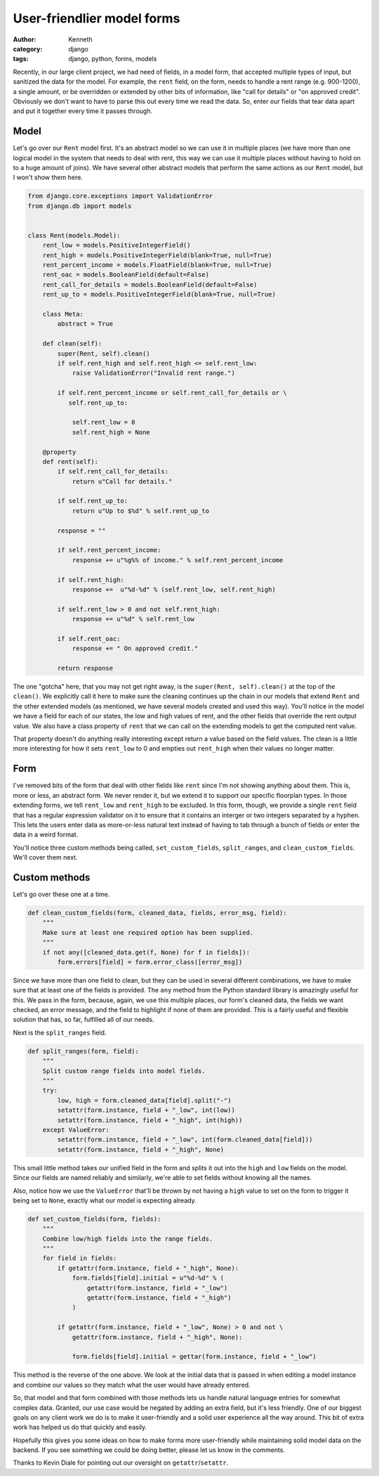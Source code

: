 ===========================
User-friendlier model forms
===========================

:author: Kenneth
:category: django
:tags: django, python, forms, models

Recently, in our large client project, we had need of fields, in a model form, that accepted multiple types of input, but sanitized the data for the model. For example, the ``rent`` field, on the form, needs to handle a rent range (e.g. 900-1200), a single amount, or be overridden or extended by other bits of information, like "call for details" or "on approved credit". Obviously we don't want to have to parse this out every time we read the data. So, enter our fields that tear data apart and put it together every time it passes through.

Model
=====

Let's go over our ``Rent`` model first. It's an abstract model so we can use it in multiple places (we have more than one logical model in the system that needs to deal with rent, this way we can use it multiple places without having to hold on to a huge amount of joins). We have several other abstract models that perform the same actions as our ``Rent`` model, but I won't show them here.

.. code-block:: django

    from django.core.exceptions import ValidationError
    from django.db import models


    class Rent(models.Model):
        rent_low = models.PositiveIntegerField()
        rent_high = models.PositiveIntegerField(blank=True, null=True)
        rent_percent_income = models.FloatField(blank=True, null=True)
        rent_oac = models.BooleanField(default=False)
        rent_call_for_details = models.BooleanField(default=False)
        rent_up_to = models.PositiveIntegerField(blank=True, null=True)

        class Meta:
            abstract = True

        def clean(self):
            super(Rent, self).clean()
            if self.rent_high and self.rent_high <= self.rent_low:
                raise ValidationError("Invalid rent range.")

            if self.rent_percent_income or self.rent_call_for_details or \
               self.rent_up_to:

                self.rent_low = 0
                self.rent_high = None

        @property
        def rent(self):
            if self.rent_call_for_details:
                return u"Call for details."

            if self.rent_up_to:
                return u"Up to $%d" % self.rent_up_to

            response = ""

            if self.rent_percent_income:
                response += u"%g%% of income." % self.rent_percent_income

            if self.rent_high:
                response +=  u"%d-%d" % (self.rent_low, self.rent_high)

            if self.rent_low > 0 and not self.rent_high:
                response += u"%d" % self.rent_low

            if self.rent_oac:
                response += " On approved credit."

            return response

The one "gotcha" here, that you may not get right away, is the ``super(Rent, self).clean()`` at the top of the ``clean()``. We explicitly call it here to make sure the cleaning continues up the chain in our models that extend ``Rent`` and the other extended models (as mentioned, we have several models created and used this way). You'll notice in the model we have a field for each of our states, the low and high values of rent, and the other fields that override the rent output value. We also have a class property of ``rent`` that we can call on the extending models to get the computed rent value.

That property doesn't do anything really interesting except return a value based on the field values. The clean is a little more interesting for how it sets ``rent_low`` to 0 and empties out ``rent_high`` when their values no longer matter.

Form
====

.. code-block:: django
    import re

    from django.core.validators import RegexValidator

    [...]

    integer_range = RegexValidator(
        regex=re.compile(r"^[0-9]*(-[0-9]*)?$"),
        message="Please enter a valid number, or a range in the format: 100-200",
        code="invalid"
    )


    class FloorplanBaseForm(CommunityKwargModelFormMixin, UserKwargModelFormMixin,
        forms.ModelForm):

        rent = forms.CharField(max_length=75, required=False,
            validators=[integer_range])

        class Meta:
            model = Floorplan


        def __init__(self, *args, **kwargs):
            super(FloorplanBaseForm, self).__init__(*args, **kwargs)

            [...]

            if self.instance.pk:
                set_custom_fields(self, ["rent", "deposit", "promo", "sq_ft"])

        def clean(self):
            super(FloorplanBaseForm, self).clean()
            data = self.cleaned_data

            [...]

            if data.get("rent", None) and not data["rent_call_for_details"] and not\
                data["rent_percent_income"] and not data["rent_up_to"]:

                split_ranges(self, "rent")

            clean_custom_fields(self, data, ["rent", "rent_call_for_details",
                "rent_up_to", "rent_percent_income"],
                "You must enter a value for rent.", "rent")

            return data

I've removed bits of the form that deal with other fields like ``rent`` since I'm not showing anything about them. This is, more or less, an abstract form. We never render it, but we extend it to support our specific floorplan types. In those extending forms, we tell ``rent_low`` and ``rent_high`` to be excluded. In this form, though, we provide a single ``rent`` field that has a regular expression validator on it to ensure that it contains an interger or two integers separated by a hyphen. This lets the users enter data as more-or-less natural text instead of having to tab through a bunch of fields or enter the data in a weird format.

You'll notice three custom methods being called, ``set_custom_fields``, ``split_ranges``, and ``clean_custom_fields``. We'll cover them next.

Custom methods
==============

Let's go over these one at a time.

.. code-block:: django

    def clean_custom_fields(form, cleaned_data, fields, error_msg, field):
        """
        Make sure at least one required option has been supplied.
        """
        if not any([cleaned_data.get(f, None) for f in fields]):
            form.errors[field] = form.error_class([error_msg])

Since we have more than one field to clean, but they can be used in several different combinations, we have to make sure that at least one of the fields is provided. The ``any`` method from the Python standard library is amazingly useful for this. We pass in the form, because, again, we use this multiple places, our form's cleaned data, the fields we want checked, an error message, and the field to highlight if none of them are provided. This is a fairly useful and flexible solution that has, so far, fulfilled all of our needs.

Next is the ``split_ranges`` field.

.. code-block:: django

    def split_ranges(form, field):
        """
        Split custom range fields into model fields.
        """
        try:
            low, high = form.cleaned_data[field].split("-")
            setattr(form.instance, field + "_low", int(low))
            setattr(form.instance, field + "_high", int(high))
        except ValueError:
            setattr(form.instance, field + "_low", int(form.cleaned_data[field]))
            setattr(form.instance, field + "_high", None)

This small little method takes our unified field in the form and splits it out into the ``high`` and ``low`` fields on the model. Since our fields are named reliably and similarly, we're able to set fields without knowing all the names.

Also, notice how we use the ``ValueError`` that'll be thrown by not having a ``high`` value to set on the form to trigger it being set to ``None``, exactly what our model is expecting already.

.. code-block:: django

    def set_custom_fields(form, fields):
        """
        Combine low/high fields into the range fields.
        """
        for field in fields:
            if getattr(form.instance, field + "_high", None):
                form.fields[field].initial = u"%d-%d" % (
                    getattr(form.instance, field + "_low")
                    getattr(form.instance, field + "_high")
                )

            if getattr(form.instance, field + "_low", None) > 0 and not \
                getattr(form.instance, field + "_high", None):

                form.fields[field].initial = gettar(form.instance, field + "_low")

This method is the reverse of the one above. We look at the initial data that is passed in when editing a model instance and combine our values so they match what the user would have already entered.

So, that model and that form combined with those methods lets us handle natural language entries for somewhat complex data. Granted, our use case would be negated by adding an extra field, but it's less friendly. One of our biggest goals on any client work we do is to make it user-friendly and a solid user experience all the way around. This bit of extra work has helped us do that quickly and easily.

Hopefully this gives you some ideas on how to make forms more user-friendly while maintaining solid model data on the backend. If you see something we could be doing better, please let us know in the comments.

Thanks to Kevin Diale for pointing out our oversight on ``getattr``/``setattr``.
